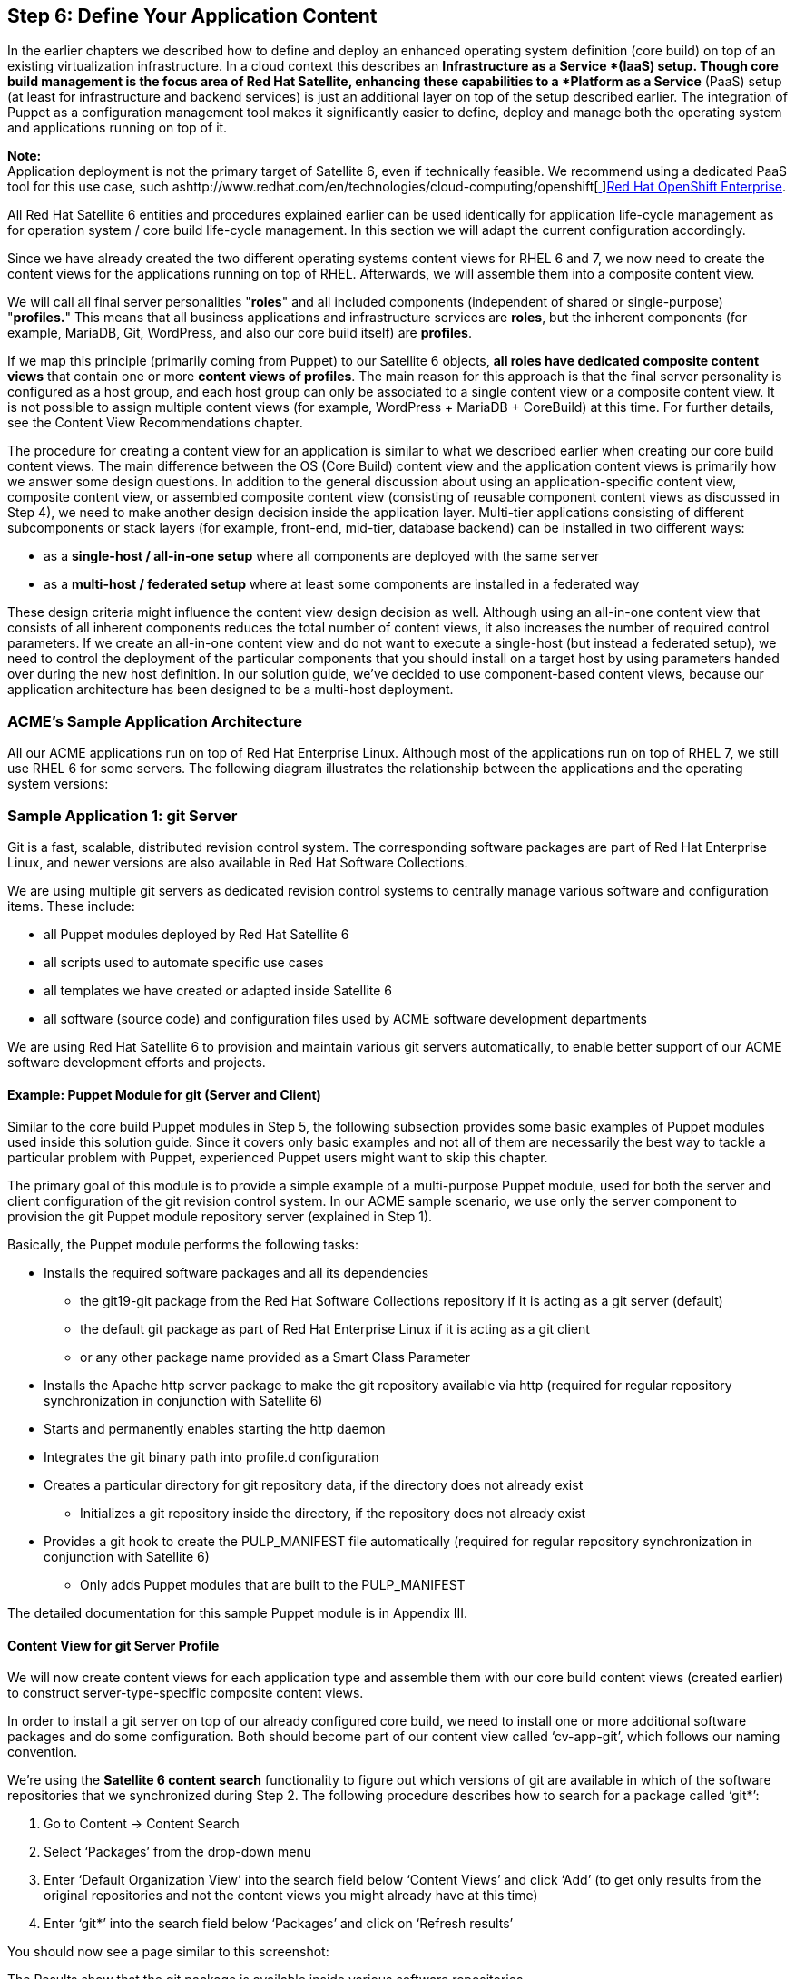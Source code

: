 <<<
== Step 6: Define Your Application Content

In the earlier chapters we described how to define and deploy an enhanced operating system definition (core build) on top of an existing virtualization infrastructure. In a cloud context this describes an *Infrastructure as a Service *(IaaS) setup. Though core build management is the focus area of Red Hat Satellite, enhancing these capabilities to a *Platform as a Service* (PaaS) setup (at least for infrastructure and backend services) is just an additional layer on top of the setup described earlier. The integration of Puppet as a configuration management tool makes it significantly easier to define, deploy and manage both the operating system and applications running on top of it.

*Note:* +
Application deployment is not the primary target of Satellite 6, even if technically feasible. We recommend using a dedicated PaaS tool for this use case, such ashttp://www.redhat.com/en/technologies/cloud-computing/openshift[http://www.redhat.com/en/technologies/cloud-computing/openshift[ ]]http://www.redhat.com/en/technologies/cloud-computing/openshift[Red Hat OpenShift Enterprise].

All Red Hat Satellite 6 entities and procedures explained earlier can be used identically for application life-cycle management as for operation system / core build life-cycle management. In this section we will adapt the current configuration accordingly.

Since we have already created the two different operating systems content views for RHEL 6 and 7, we now need to create the content views for the applications running on top of RHEL. Afterwards, we will assemble them into a composite content view.

We will call all final server personalities "*roles*" and all included components (independent of shared or single-purpose) "*profiles.*" This means that all business applications and infrastructure services are *roles*, but the inherent components (for example, MariaDB, Git, WordPress, and also our core build itself) are *profiles*.

If we map this principle (primarily coming from Puppet) to our Satellite 6 objects, *all roles have dedicated composite content views* that contain one or more *content views of profiles*. The main reason for this approach is that the final server personality is configured as a host group, and each host group can only be associated to a single content view or a composite content view. It is not possible to assign multiple content views (for example, WordPress + MariaDB + CoreBuild) at this time. For further details, see the Content View Recommendations chapter.

The procedure for creating a content view for an application is similar to what we described earlier when creating our core build content views. The main difference between the OS (Core Build) content view and the application content views is primarily how we answer some design questions. In addition to the general discussion about using an application-specific content view, composite content view, or assembled composite content view (consisting of reusable component content views as discussed in Step 4), we need to make another design decision inside the application layer. Multi-tier applications consisting of different subcomponents or stack layers (for example, front-end, mid-tier, database backend) can be installed in two different ways:

* as a *single-host / all-in-one setup* where all components are deployed with the same server
* as a *multi-host / federated setup* where at least some components are installed in a federated way

These design criteria might influence the content view design decision as well. Although using an all-in-one content view that consists of all inherent components reduces the total number of content views, it also increases the number of required control parameters. If we create an all-in-one content view and do not want to execute a single-host (but instead a federated setup), we need to control the deployment of the particular components that you should install on a target host by using parameters handed over during the new host definition. In our solution guide, we’ve decided to use component-based content views, because our application architecture has been designed to be a multi-host deployment.

=== ACME’s Sample Application Architecture


All our ACME applications run on top of Red Hat Enterprise Linux. Although most of the applications run on top of RHEL 7, we still use RHEL 6 for some servers. The following diagram illustrates the relationship between the applications and the operating system versions:


=== Sample Application 1: git Server


Git is a fast, scalable, distributed revision control system. The corresponding software packages are part of Red Hat Enterprise Linux, and newer versions are also available in Red Hat Software Collections.

We are using multiple git servers as dedicated revision control systems to centrally manage various software and configuration items. These include:

* all Puppet modules deployed by Red Hat Satellite 6
* all scripts used to automate specific use cases
* all templates we have created or adapted inside Satellite 6
* all software (source code) and configuration files used by ACME software development departments

We are using Red Hat Satellite 6 to provision and maintain various git servers automatically, to enable better support of our ACME software development efforts and projects.

==== Example: Puppet Module for git (Server and Client)


Similar to the core build Puppet modules in Step 5, the following subsection provides some basic examples of Puppet modules used inside this solution guide. Since it covers only basic examples and not all of them are necessarily the best way to tackle a particular problem with Puppet, experienced Puppet users might want to skip this chapter.

The primary goal of this module is to provide a simple example of a multi-purpose Puppet module, used for both the server and client configuration of the git revision control system. In our ACME sample scenario, we use only the server component to provision the git Puppet module repository server (explained in Step 1).

Basically, the Puppet module performs the following tasks:

* Installs the required software packages and all its dependencies
** the git19-git package from the Red Hat Software Collections repository if it is acting as a git server (default)
** the default git package as part of Red Hat Enterprise Linux if it is acting as a git client
** or any other package name provided as a Smart Class Parameter
* Installs the Apache http server package to make the git repository available via http (required for regular repository synchronization in conjunction with Satellite 6)
* Starts and permanently enables starting the http daemon
* Integrates the git binary path into profile.d configuration
* Creates a particular directory for git repository data, if the directory does not already exist
** Initializes a git repository inside the directory, if the repository does not already exist
* Provides a git hook to create the PULP_MANIFEST file automatically (required for regular repository synchronization in conjunction with Satellite 6)
** Only adds Puppet modules that are built to the PULP_MANIFEST


The detailed documentation for this sample Puppet module is in Appendix III.

==== Content View for git Server Profile


We will now create content views for each application type and assemble them with our core build content views (created earlier) to construct server-type-specific composite content views.

In order to install a git server on top of our already configured core build, we need to install one or more additional software packages and do some configuration. Both should become part of our content view called ‘cv-app-git’, which follows our naming convention.

We’re using the *Satellite 6 content search* functionality to figure out which versions of git are available in which of the software repositories that we synchronized during Step 2. The following procedure describes how to search for a package called ‘git*’:

. Go to Content -> Content Search
. Select ‘Packages’ from the drop-down menu
. Enter ‘Default Organization View’ into the search field below ‘Content Views’ and click ‘Add’ (to get only results from the original repositories and not the content views you might already have at this time)
. Enter ‘git*’ into the search field below ‘Packages’ and click on ‘Refresh results’

You should now see a page similar to this screenshot:



The Results show that the git package is available inside various software repositories.

* On the right, you should see the core-build content view created earlier (‘cv-os-rhel-7Server’).
* If you click on the ‘Red Hat Enterprise Linux Server’ field, it expands to show ‘Red Hat Enterprise Linux 7 Server RPMs x86_64 7Server’. You should be able to see that the git version available in our core build is git *1.8.3*.
* If you go to the ‘Default Organization View” (our Library), you should see a repository called ‘Red Hat Software Collections for RHEL Server’. If you select it and then select ‘Red Hat Software Collections RPMs for Red Hat Enterprise Linux 7 Server x86_64 7Server’, you should see that git version *1.9* is available via our Red Hat Software Collections repository.
If we don’t need to use version 1.9, we would not need to add an additional software repository since version 1.8.3 is already available through our core build content view. +
In both scenarios our Puppet configurations should be able to handle both versions of git. Being able to handle both versions means that Satellite 6 must be able to deal with the difference between the installation of an RPM (which is part of Red Hat Enterprise Linux) and the usage of Red Hat Software Collections. In our ACME scenario we’ve decided to use the newer version of git, 1.9.

Basically, the application-specific content view for our git server must let you:

* access and enable the Red Hat Software Collections repository
* install the git rpm package
* configure a git repository (if one does not already exist)
* provide http access to the git repository to allow regular content synchronization

Except for the content provisioning of the Red Hat Software Collections repository, all other tasks are done inside the Puppet module created earlier.

===== Creating the content view

Create a content view called ‘cv-app-git’ following our naming convention, and click Save.
. *Add the Red Hat Software Collection Repository.*
** In the screenshot below, we’ve selected the corresponding product to shorten the list of available repositories:


* Select the repository, and click on ‘Add Repositories’.
Now the entire content of the Red Hat Software Collections repository is available through this content view.

. *Limit the content availability to just git packages by creating a filter and a rule:*
** Click on ‘Yum Content’ and ‘Filters’. There should be no filter at this time.
** Click on the +New Filter button, and fill-in a name, in our case ‘git-packages-only’.
** Select Content Type ‘Package’ and Filter Type ‘Include’ and add a description as in the example below.
** Click Save.



If you enter ‘git’ in the Packages field, a list of all packages matching this string displays:


*Warning:* +
It is not enough to select a particular package listed in the screenshot above. If you select the git19-git-all package and try to use the content, you will notice that the installation of git fails, due to missing dependencies. As explained in the Content View Recommendations chapter, filters do not resolve dependencies. To figure out which dependencies a particular package has, start with a content view without filters and note the additional packages that have been installed for dependency reasons. After that, you can adapt your filter rules accordingly--either by using wildcards or by creating additional filter rules for each additional dependency. +
After testing it using the content view without a filter, we’ve noticed that all dependencies match the following pattern: git19-*. Therefore, we did not select a particular item in the list of packages but entered the pattern in the Package Name field. Since more than one package is covered by this pattern, we leave Detail field set to ‘All Versions’ and click the +Add button.

Though in our scenario it is not critical (since we only have one repository), you should make a regular habit of specifying the affected repositories in the corresponding tab. Otherwise, this filter rule applies to all repositories belonging to this content view. In short, other repositories (to which you don’t want to apply filters) are also affected by this Include filter. If they don’t provide the package(s) defined in our filter rule, none of the packages inside these other repositories are available to hosts associated with this content view. For further details, see ‘Content View Recommendations’.

. *Click on the ‘Affected repositories’ tab, and select the option: *‘This filter applies only to a subset of repositories in the content view.’ Select the Red Hat Software Collections repository. If we were to add other repositories to this content view later in its lifecycle, the filter rule would still be valid:



. *Add the Puppet modules created earlier. *Click the ‘Puppet Modules’ tab, and then click the +Add New Module button. You should see the module called git in the list of available Puppet modules. If you have several Puppet modules, you can use the filter field. Select git module, and click ‘Select version’. Select ‘Use Latest version’ to avoid having to update the filter rule each time you update the module.



===== Publishing the Content View

Now we’ve finally configured our content view and can publish it.

. Click the Publish New Version button.
. Provide a description.
. Click Save.
After the content view has been successfully published, it is available in the Library stage.

. Use hammer CLI to execute the following command to create the content view and publish it:

|===
|hammer content-view create --name "cv-app-git" \

|===

As explained in the content view lifecycle overview chapter, we do not need to promote this application-specific content view to other lifecycle stages since we *only promote the final composite content view* (consisting of both the application-specific and core-build content views) through the corresponding lifecycle environment path.

But first we need to create the composite content view.

==== Creating the Composite Content View for the gitserver Role


. Click ‘Content’ -> ‘Content Views’.
. Click +Create New View.
 Following our naming convention, we fill-in ‘ccv-infra-gitserver’ in the Name and Label fields and provide a description. This time we check the ‘Composite View’ select box:



. Select the two content views to assemble together: the ‘cv-app-git’ content view created earlier and the ‘cv-os-rhel-7Server’ core build content view created during Step 5. If there are already multiple versions available for these content views, select the appropriate (probably newest) one and click +Add Content Views. You can double check if you’ve selected the right content views and versions by clicking the ‘List / Remove’ tab. Our sample scenario already has a version 2.0. Therefore, we have selected a version 2.0 for our core build content view:



. Click the Publish New Version button, fill in a description, and click Save.



Because we need *both* a content view ID and a content view version ID to assemble multiple content views together into a composite content view and we *need* the content view version ID again to promote it, we’ve written the following function to determine the most current version ID of a content view:


|===
|function get_latest_version {

|===

If we assume that we want to use all the most current versions of the inherent content views, the following command determines the version IDs of both the core build and git application content views and uses them to create and publish a composite content view:

|===
|RHEL7_CB_VID=`get_latest_version cv-os-rhel-7Server`

|===


After it is successfully published, the composite content view is available in the Library and can be promoted to our Dev stage. Click the Promote button, and select the ‘Dev’ stage in our default life-cycle environment path (which is used for all infrastructure services):



Click the Promote Version button. Using hammer CLI, you need to execute the following command to promote the composite content view to stage Dev:

|===
|CVID==$(hammer --csv content-view list --name ‘ccv-infra-gitserver --organization ${ORG} | grep -vi '^Content View ID,' | awk -F',' '{print $1}' )

|===

You have now successfully promoted the composite content view to our Dev stage, so that it can be tested on systems associated with this lifecycle environment and composite content view. Therefore, we need to create additional host groups. Before creating those, we will use the same procedure to create a few other content views and composite content views.

=== Sample Application 2: Container Host


Our ACME Emerging Technologies (ET) Department investigates new technologies and their potential to improve the efficiency or effectiveness of ACME IT and Business.

Containers are one of the most exciting technology developments in recent years. Containers provide application portability, facilitate modern application design concepts like micro-services, and support agile development and DevOps. Red Hat has been at the forefront of bringing container technology to the enterprise, with our extensive development work on projects like Linux, Docker, and Kubernetes. Container technologies, such as Docker, can provide tremendous value on their own, but to truly enable innovation at scale it must be delivered and managed as part of an automated, orchestrated, and intelligent system.

Currently, the Emerging Technology department is investigating if and how container technology can support the new ACME web shop application, which is currently under development. ACME ET is primarily looking for a solution that supports the following goals:

* Accelerates development and delivery
* Provides for efficient use of infrastructure
* Gives developers choice
* Offers multiple interaction models

A current favorite of this investigation is the new Red Hat OpenShift Enterprise, Version 3:https://www.redhat.com/en/technologies/cloud-computing/openshift[https://www.redhat.com/en/technologies/cloud-computing/openshift[ ]]https://www.redhat.com/en/technologies/cloud-computing/openshift[https://www.redhat.com/en/technologies/cloud-computing/openshift]

To start becoming familiar with the underlying base technologies, ACME ET has asked the Systems Engineering team to provide a couple of test systems that can act as simple a container host based on Docker technology (which is included in Red Hat Enterprise Linux 7).

In order to provision container hosts in an automated fashion, ACME Systems Engineering has provided three items:

. a Puppet module to configure the container host accordingly
. a content view containing the required software packages and configuration
. a post-provisioning hook to integrate new hosts automatically into the Satellite 6 compute resources

==== Sample Puppet Module for Docker Host Compute Resource


This module is used to configure a RHEL7 host to become a Satellite 6 compute resource for the Docker type. It:

* Installs the required Docker package and ensures that it is updated if a newer version is available, by using the ‘latest’ option (which can be overridden by using a Smart Class Parameter)
* Configures the _/etc/sysconfig/docker_ configuration file according to the documentation in the Satellite 6 User Guide
* Starts the Docker daemon and enables the daemon’s automatic starting

For more detailed documentation about this sample Puppet module, see Appendix III.

==== Content View for Docker Profile


The following content view has been created for the Docker profile:

|===
|*CV Name*|cv-app-docker

|*CV Label*|cv-app-docker
|*CV Description*|Docker Host Content View
|*Composite CV?*|no
|*YUM Repositories*|Red Hat Enterprise Linux 7 Server Extras RPMs
|*Puppet Modules*|docker
|*Filters*|include: docker*
|*Life-cycle Env Path*|DEV -> QA -> PROD
|===

The following hammer commands create the content view, add the corresponding Puppet module to it and publish the content view:

|===
|hammer content-view create --name "cv-app-docker" \

|===

==== Composite Content View for Containerhost Role


The following composite content view has been created for the containerhost infrastructure service server role:

|===
|*CV Name*|ccv-infra-containerhost

|*CV Label*|ccv-infra-containerhost
|*CV Description*|CCV for Infra Container Host
|*Composite CV?*|yes: including the following content views:
|*YUM Repositories*|N/A
|*Puppet Modules*|N/A
|*Filters*|N/A
|*Life-cycle Env Path*|DEV -> QA -> PROD
|===

The following hammer commands then create the composite content view, publish and promote it to the lifecycle environment DEV:

|===
|APP_CVID=`get_latest_version cv-app-docker`

|===

==== Post-Installation Hook for Containerhost


In addition to the Puppet module, a *post-installation hook* automatically configures a new host of this type to become a Satellite 6 Docker compute resource using a foreman hook and the hammer CLI. For further information, see the documentation about this hook in Step 8.

=== Sample Application 3: Central loghost Server


Rsyslogd is a system utility that provides support for message logging. The corresponding software packages are part of Red Hat Enterprise Linux. We are using multiple logservers in different environments. For example, we have dedicated logservers inside our DMZ environment, and we are running dedicated logservers for high volume logfiles in our QA environment, because we need to use debugging log levels here.

We use this as an example of a special type of an application that *requires neither a content view nor a composite content view*. This special case is valid for all applications and daemons that:

* require only software that is already part of our core-build definition
* use a multi-purpose Puppet module that is part of core-build definition

The only required software package _rsyslogd_ is already in the core-build content view and, in addition, it is already installed by default using the Puppet module loghost.

As documented in Step 5, we have created a multi-purpose Puppet module to manage rsyslog log-management configuration. We are using the same module to manage both client and server configurations. We are also using different Puppet classes for each of them and a Smart Class Parameter to select the appropriate class (which depends on the use case).

The only item that distinguishes between a standard core build RHEL server and this role type is the Satellite 6 *Smart Class Parameter*. The default value is set to ‘client’ and therefore the host group definition for plain core builds does not require a specific Smart Class Parameter configuration. For the role type ‘loghost’ we need to set this Smart Class Parameter to ‘server in the corresponding host group. This parameter is the only difference between these two host groups. We will explain this parameter type and this scenario later in Step 7.

=== Sample Application 4: Satellite 6 Capsule


Based on our federated setup with multiple sites and locations, we are using a couple of Red Hat Satellite 6 Capsules. Therefore, we created a dedicated role type.

*Note:* +
Because the capsule installation uses a dedicated installer, we did not create a *Puppet module* for this role type.


==== Content View for Satellite 6 Capsule Profile

The following content view was created for the Satellite 6 Capsule profile:

|===
|*CV Name*|cv-app-capsule

|*CV Label*|cv-app-capsule
|*CV Description*|Satellite 6 Capsule Content View
|*Composite CV?*|no
|*YUM Repositories*|Red Hat Software Collections RPMs RHEL7
|*Puppet Modules*|-
|*Filters*|-
|*Life-cycle Env Path*|DEV -> QA -> PROD
|===

*Note:* +
When this document was written, Satellite 6.1 was in Beta phase. Therefore, we have used the corresponding channel. This needs to be adapted after Satellite 6.1 GA.

The following hammer commands create the content view, add the corresponding Puppet module to it, and then publish the content view:

|===
|hammer content-view create --name "cv-app-capsule" \

|===



==== Composite Content View for Satellite 6 Capsule Role


The following composite content view was created for the container host infrastructure service server role:

|===
|*CV Name*|ccv-infra-capsule

|*CV Label*|ccv-infra-capsule
|*CV Description*|CCV for Satellite 6 Capsule
|*Composite CV?*|yes: including the following content views:
|*YUM Repositories*|N/A
|*Puppet Modules*|N/A
|*Filters*|N/A
|*Life-cycle Env Path*|DEV -> QA -> PROD
|===

The following hammer commands create and publish the composite content view and then publish it and promote it to the lifecycle environment DEV:

|===
|APP_CVID=`get_latest_version cv-app-capsule`

|===


=== Sample Application 5: ACME Website


The ACME public website is currently based in WordPress. Based on a security guideline from the ACME risk & security management team, the frontend and backend servers are separated. The frontend servers run inside the DMZ environment, and the backend servers run in the main Munich location.

The frontend part consists of Apache, PHP, and WordPress itself. The database servers used as backends are based on MySQL or MariaDB.

There is a *dedicated lifecycle environment path* for the ACME web (created during Step 4) that consists of Web-DEV, Web-QA, Web-UAT, and Web-PROD lifecycle environments.

Because the current software development is based on Boston, US, the first two *lifecycle environments, Web-DEV and Web-QA,* are associated to the Boston location, as defined in the related Satellite 6 capsule configuration:



Because most of the development and qa systems are *non-persistent,* ACME has decided to use thehttp://www.redhat.com/en/technologies/linux-platforms/openstack-platform[http://www.redhat.com/en/technologies/linux-platforms/openstack-platform[ ]]http://www.redhat.com/en/technologies/linux-platforms/openstack-platform[Red Hat Enterprise Linux Openstack Platform] as the underlying virtualization infrastructure in Boston. The configuration of the corresponding location, capsule and compute resources was documented in Step 2.

The ACME web application architecture has three parts:

* frontend content (Apache, PHP, WordPress)
* backend content (MariaDB or MySQL)
* operating system / core build (here: RHEL7 for both frontend and backend)

==== Sample Puppet Module for MariaDB server profile


Since software development is done by ACME software development department all software and configuration is designed and developed in Boston. The following Puppet modules are inside the area of responsibility of and have been provided by the software development department.

We are using the standard Puppet module from Puppetlabs to manage the MySQL and MariaDB databases:https://forge.puppetlabs.com/puppetlabs/mysql[https://forge.puppetlabs.com/puppetlabs/mysql[ ]]https://forge.puppetlabs.com/puppetlabs/mysql[https://forge.puppetlabs.com/puppetlabs/mysql]

This module also requires the standard library of resources for Puppet modules, _stdlib,_ which is part of our core build definitions.

==== Sample Puppet Module for ACME Web Role


Following the roles-profiles model explained earlier, the top layer of the entire application stack has to contain the role (Puppet) configuration. In our scenario, we created a mixed type module that contains both: the role definition and a profile definition for the WordPress application itself.

This module installs and configures the ACME website application. It allows us to distribute the application on two hosts, one for the frontend (Apache+PHP) and one for the backend (MySQL/MariaDB).

The frontend definition does the following items:

* Installs the Apache + PHP packages using the standard Puppet module from Puppetlabs to manage the Apache webserver:https://forge.puppetlabs.com/puppetlabs/apache[https://forge.puppetlabs.com/puppetlabs/apache[ ]]https://forge.puppetlabs.com/puppetlabs/apache[https://forge.puppetlabs.com/puppetlabs/apache]
* Extracts the currently latest WordPress version, which is shipped as a file through the Puppet module (version: 4.2.2)
* Configures _/var/www/html/wp-config.php _with the backend connection parameter, using the Satellite 6 Smart Class Parameters

This module also requires the standard library of resources for the Puppet module _stdlib_ and the _concat_ module, which are already part of our core build definitions.

Detailed documentation for this sample Puppet module is in Appendix III.

==== ACME Web Config Groups


Just as we created our core-build definition, we need to assemble the Puppet classes that belong to our ACME web roles and combine them with a config group. We distinguish between the frontend and backend, just as we did with our content view definitions.

The corresponding config group for frontend servers consists of the following Puppet classes:



The corresponding config group for backend servers consists of the following Puppet classes:



*Note:* +
The required dependencies _stdlib_ and _concat_ have not been added to these config groups. However, you still need to ensure that they are inside the same Puppet environment. This is automatically done since they are part of the same composite content view.


==== Content View for MariaDB Profile


The following content view has been created for the MariaDB profile:

|===
|*CV Name*|cv-app-mariadb

|*CV Label*|cv-app-mariadb
|*CV Description*|MariaDB Content View
|*Composite CV?*|no
|*YUM Repositories*|Red Hat Software Collections RPMs for RHEL6
|*Puppet Modules*|mysql
|*Filters*|-
|*Life-cycle Env Path*|- (remains in Library)
|===

The following hammer commands create the content view, add the corresponding Puppet module to it, and publish the content view:

|===
|hammer content-view create --name "cv-app-mariadb" \

|===

==== Content View for the WordPress profile


The following content view has been created for the WordPress profile:

|===
|*CV Name*|cv-app-wordpress

|*CV Label*|cv-app-
|*CV Description*|WordPress Content View
|*Composite CV?*|no
|*YUM Repositories*|none (if WordPress rpm used: EPEL 7)
|*Puppet Modules*|acmeweb
|*Filters*|
|*Life-cycle Env Path*|- (remains in Library)
|===

The following hammer commands create the content view, add the corresponding Puppet module to it, and publish the content view:

|===
|hammer content-view create --name "cv-app-wordpress" \

|===


==== Composite Content View for ACME Web Role


The following composite content view has been created for the ACME Web service server role:

|===
|*CV Name*|ccv-biz-acmeweb

|*CV Label*|ccv-biz-acmeweb
|*CV Description*|CCV for ACME including WordPress and MariaDB
|*Composite CV?*|yes: including the following content views:
|*YUM Repositories*|N/A
|*Puppet Modules*|N/A
|*Filters*|N/A
|*Life-cycle Env Path*|Web-DEV -> Web-QA -> Web-UAT -> Web-PROD
|===


The following hammer commands create the composite content view, publish it, and promote it to the lifecycle environment DEV:

|===
|APP1_CVID=`get_latest_version cv-app-mariadb`

|===

Click on Content -> Content Views to see a long list of content views and composite content views.



To list all the content views we’ve created so far, use hammer commands:



*Note:* +
This list provides some additional information that might be relevant to you. Besides the content view type (composite, true, or empty), you can also see content views that have no repository IDs associated with them (*composite* content views have no repositories associated with them by default). These are our content views that use the core build repositories for software (for example MariaDB as part of Red Hat Enterprise Linux) and that only contain Puppet modules.
